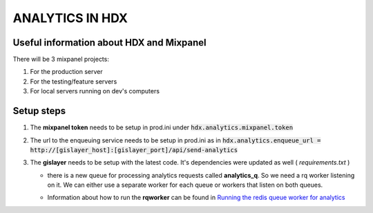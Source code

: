 ANALYTICS IN HDX
================

Useful information about HDX and Mixpanel
-----------------------------------------
There will be 3 mixpanel projects:

#. For the production server
#. For the testing/feature servers
#. For local servers running on dev's computers


Setup steps
-----------

#. The **mixpanel token** needs to be setup in prod.ini under :code:`hdx.analytics.mixpanel.token`
#. The url to the enqueuing service needs to be setup in prod.ini as in :code:`hdx.analytics.enqueue_url = http://[gislayer_host]:[gislayer_port]/api/send-analytics`
#. The **gislayer** needs to be setup with the latest code. It's dependencies were updated as well ( *requirements.txt* )

   * | there is a new queue for processing analytics requests called **analytics_q**. So we need a rq worker listening on it.
       We can either use a separate worker for each queue or workers that listen on both queues.
   *  Information about how to run the **rqworker** can be found in
      `Running the redis queue worker for analytics <http://agartner.bitbucket.org/hdxjobprocessor/README.html#running-the-redis-queue-worker-for-analytics>`_

